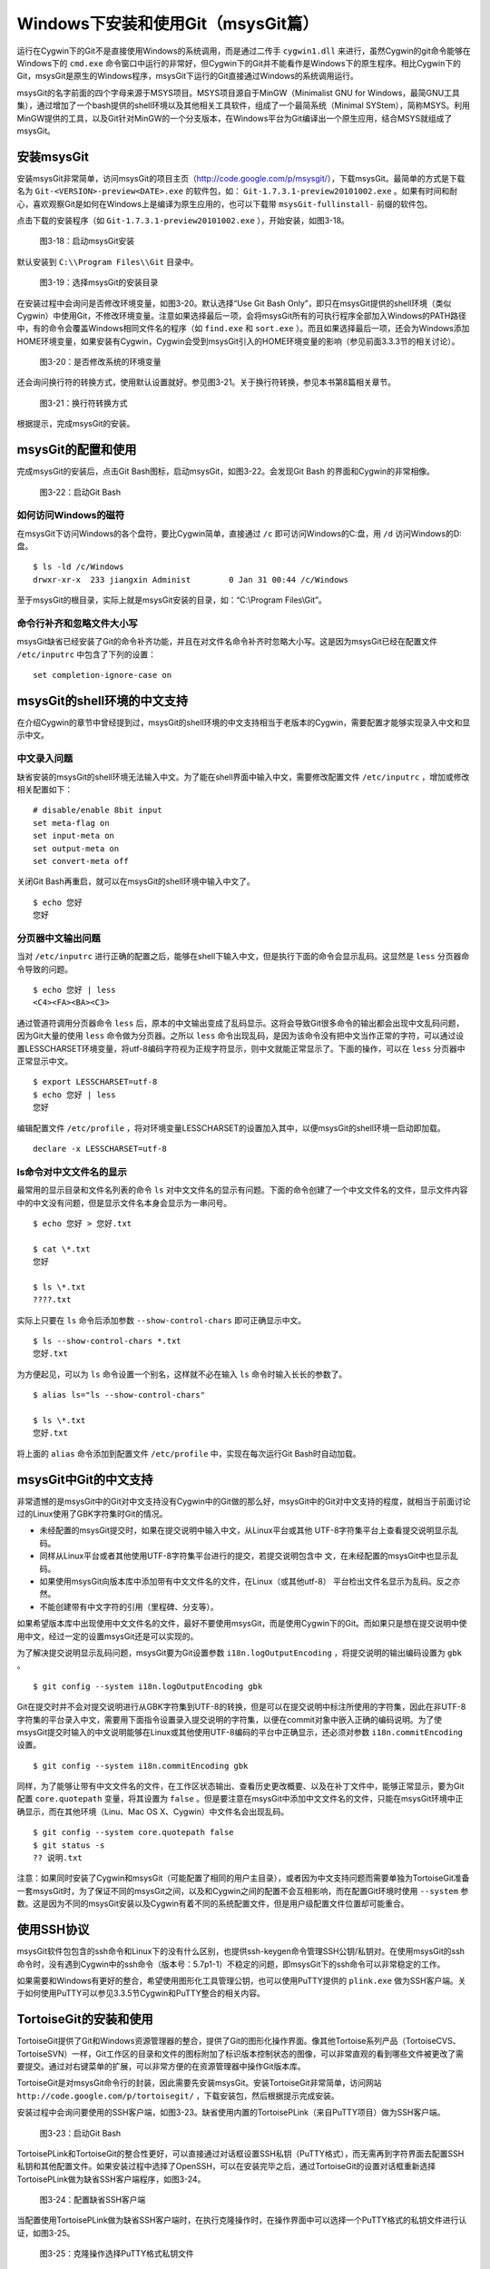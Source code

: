 Windows下安装和使用Git（msysGit篇）
=====================================

运行在Cygwin下的Git不是直接使用Windows的系统调用，而是通过二传手 ``cygwin1.dll``  来进行，虽然Cygwin的git命令能够在Windows下的 ``cmd.exe``  命令窗口中运行的非常好，但Cygwin下的Git并不能看作是Windows下的原生程序。相比Cygwin下的Git，msysGit是原生的Windows程序，msysGit下运行的Git直接通过Windows的系统调用运行。

msysGit的名字前面的四个字母来源于MSYS项目。MSYS项目源自于MinGW（Minimalist GNU for Windows，最简GNU工具集），通过增加了一个bash提供的shell环境以及其他相关工具软件，组成了一个最简系统（Minimal SYStem），简称MSYS。利用MinGW提供的工具，以及Git针对MinGW的一个分支版本，在Windows平台为Git编译出一个原生应用，结合MSYS就组成了msysGit。

安装msysGit
-------------

安装msysGit非常简单，访问msysGit的项目主页（http://code.google.com/p/msysgit/），下载msysGit。最简单的方式是下载名为 ``Git-<VERSION>-preview<DATE>.exe`` 的软件包，如： ``Git-1.7.3.1-preview20101002.exe``  。如果有时间和耐心，喜欢观察Git是如何在Windows上是编译为原生应用的，也可以下载带 ``msysGit-fullinstall-``  前缀的软件包。

点击下载的安装程序（如 ``Git-1.7.3.1-preview20101002.exe``  ），开始安装，如图3-18。

.. figure:: ../images/windows/msysgit-1.png
   :scale: 80

   图3-18：启动msysGit安装

默认安装到 ``C:\\Program Files\\Git``  目录中。

.. figure:: ../images/windows/msysgit-3.png
   :scale: 80

   图3-19：选择msysGit的安装目录

在安装过程中会询问是否修改环境变量，如图3-20。默认选择“Use Git Bash Only”，即只在msysGit提供的shell环境（类似Cygwin）中使用Git，不修改环境变量。注意如果选择最后一项，会将msysGit所有的可执行程序全部加入Windows的PATH路径中，有的命令会覆盖Windows相同文件名的程序（如 ``find.exe`` 和 ``sort.exe``  ）。而且如果选择最后一项，还会为Windows添加HOME环境变量，如果安装有Cygwin，Cygwin会受到msysGit引入的HOME环境变量的影响（参见前面3.3.3节的相关讨论）。

.. figure:: ../images/windows/msysgit-6.png
   :scale: 80

   图3-20：是否修改系统的环境变量

还会询问换行符的转换方式，使用默认设置就好。参见图3-21。关于换行符转换，参见本书第8篇相关章节。

.. figure:: ../images/windows/msysgit-8.png
   :scale: 80

   图3-21：换行符转换方式

根据提示，完成msysGit的安装。

msysGit的配置和使用
---------------------

完成msysGit的安装后，点击Git Bash图标，启动msysGit，如图3-22。会发现Git Bash 的界面和Cygwin的非常相像。

.. figure:: ../images/windows/msysgit-startup.png
   :scale: 80

   图3-22：启动Git Bash

如何访问Windows的磁符
^^^^^^^^^^^^^^^^^^^^^^^^

在msysGit下访问Windows的各个盘符，要比Cygwin简单，直接通过 ``/c`` 即可访问Windows的C:盘，用 ``/d``  访问Windows的D:盘。

::

  $ ls -ld /c/Windows
  drwxr-xr-x  233 jiangxin Administ        0 Jan 31 00:44 /c/Windows

至于msysGit的根目录，实际上就是msysGit安装的目录，如：“C:\\Program Files\\Git”。

命令行补齐和忽略文件大小写
^^^^^^^^^^^^^^^^^^^^^^^^^^

msysGit缺省已经安装了Git的命令补齐功能，并且在对文件名命令补齐时忽略大小写。这是因为msysGit已经在配置文件 ``/etc/inputrc``  中包含了下列的设置：

::

  set completion-ignore-case on

msysGit的shell环境的中文支持
--------------------------------

在介绍Cygwin的章节中曾经提到过，msysGit的shell环境的中文支持相当于老版本的Cygwin，需要配置才能够实现录入中文和显示中文。

中文录入问题
^^^^^^^^^^^^^

缺省安装的msysGit的shell环境无法输入中文。为了能在shell界面中输入中文，需要修改配置文件 ``/etc/inputrc`` ，增加或修改相关配置如下：

::

  # disable/enable 8bit input
  set meta-flag on
  set input-meta on
  set output-meta on
  set convert-meta off

关闭Git Bash再重启，就可以在msysGit的shell环境中输入中文了。

::

  $ echo 您好
  您好

分页器中文输出问题
^^^^^^^^^^^^^^^^^^^

当对 ``/etc/inputrc``  进行正确的配置之后，能够在shell下输入中文，但是执行下面的命令会显示乱码。这显然是 ``less``  分页器命令导致的问题。

::

  $ echo 您好 | less
  <C4><FA><BA><C3>

通过管道符调用分页器命令 ``less``  后，原本的中文输出变成了乱码显示。这将会导致Git很多命令的输出都会出现中文乱码问题，因为Git大量的使用 ``less``  命令做为分页器。之所以 ``less``  命令出现乱码，是因为该命令没有把中文当作正常的字符，可以通过设置LESSCHARSET环境变量，将utf-8编码字符视为正规字符显示，则中文就能正常显示了。下面的操作，可以在 ``less``  分页器中正常显示中文。

::

  $ export LESSCHARSET=utf-8
  $ echo 您好 | less
  您好

编辑配置文件 ``/etc/profile``  ，将对环境变量LESSCHARSET的设置加入其中，以便msysGit的shell环境一启动即加载。

::

  declare -x LESSCHARSET=utf-8

ls命令对中文文件名的显示
^^^^^^^^^^^^^^^^^^^^^^^^

最常用的显示目录和文件名列表的命令 ``ls``  对中文文件名的显示有问题。下面的命令创建了一个中文文件名的文件，显示文件内容中的中文没有问题，但是显示文件名本身会显示为一串问号。

::

  $ echo 您好 > 您好.txt

  $ cat \*.txt
  您好

  $ ls \*.txt
  ????.txt

实际上只要在 ``ls``  命令后添加参数 ``--show-control-chars`` 即可正确显示中文。

::

  $ ls --show-control-chars *.txt
  您好.txt

为方便起见，可以为 ``ls``  命令设置一个别名，这样就不必在输入 ``ls``  命令时输入长长的参数了。

::

  $ alias ls="ls --show-control-chars"

  $ ls \*.txt
  您好.txt

将上面的 ``alias``  命令添加到配置文件 ``/etc/profile`` 中，实现在每次运行Git Bash时自动加载。

msysGit中Git的中文支持
-----------------------

非常遗憾的是msysGit中的Git对中文支持没有Cygwin中的Git做的那么好，msysGit中的Git对中文支持的程度，就相当于前面讨论过的Linux使用了GBK字符集时Git的情况。

* 未经配置的msysGit提交时，如果在提交说明中输入中文，从Linux平台或其他  UTF-8字符集平台上查看提交说明显示乱码。

* 同样从Linux平台或者其他使用UTF-8字符集平台进行的提交，若提交说明包含中  文，在未经配置的msysGit中也显示乱码。

* 如果使用msysGit向版本库中添加带有中文文件名的文件，在Linux（或其他utf-8）  平台检出文件名显示为乱码。反之亦然。

* 不能创建带有中文字符的引用（里程碑、分支等）。

如果希望版本库中出现使用中文文件名的文件，最好不要使用msysGit，而是使用Cygwin下的Git。而如果只是想在提交说明中使用中文，经过一定的设置msysGit还是可以实现的。

为了解决提交说明显示乱码问题，msysGit要为Git设置参数 ``i18n.logOutputEncoding``  ，将提交说明的输出编码设置为 ``gbk`` 。

::

  $ git config --system i18n.logOutputEncoding gbk

Git在提交时并不会对提交说明进行从GBK字符集到UTF-8的转换，但是可以在提交说明中标注所使用的字符集，因此在非UTF-8字符集的平台录入中文，需要用下面指令设置录入提交说明的字符集，以便在commit对象中嵌入正确的编码说明。为了使msysGit提交时输入的中文说明能够在Linux或其他使用UTF-8编码的平台中正确显示，还必须对参数 ``i18n.commitEncoding`` 设置。

::

  $ git config --system i18n.commitEncoding gbk


同样，为了能够让带有中文文件名的文件，在工作区状态输出、查看历史更改概要、以及在补丁文件中，能够正常显示，要为Git配置 ``core.quotepath`` 变量，将其设置为 ``false`` 。但是要注意在msysGit中添加中文文件名的文件，只能在msysGit环境中正确显示，而在其他环境（Linu、Mac OS X、Cygwin）中文件名会出现乱码。

::

  $ git config --system core.quotepath false
  $ git status -s
  ?? 说明.txt

注意：如果同时安装了Cygwin和msysGit（可能配置了相同的用户主目录），或者因为中文支持问题而需要单独为TortoiseGit准备一套msysGit时，为了保证不同的msysGit之间，以及和Cygwin之间的配置不会互相影响，而在配置Git环境时使用 ``--system`` 参数。这是因为不同的msysGit安装以及Cygwin有着不同的系统配置文件，但是用户级配置文件位置却可能重合。

使用SSH协议
-----------

msysGit软件包包含的ssh命令和Linux下的没有什么区别，也提供ssh-keygen命令管理SSH公钥/私钥对。在使用msysGit的ssh命令时，没有遇到Cygwin中的ssh命令（版本号：5.7p1-1）不稳定的问题，即msysGit下的ssh命令可以非常稳定的工作。

如果需要和Windows有更好的整合，希望使用图形化工具管理公钥，也可以使用PuTTY提供的 ``plink.exe`` 做为SSH客户端。关于如何使用PuTTY可以参见3.3.5节Cygwin和PuTTY整合的相关内容。

TortoiseGit的安装和使用
-----------------------

TortoiseGit提供了Git和Windows资源管理器的整合，提供了Git的图形化操作界面。像其他Tortoise系列产品（TortoiseCVS、TortoiseSVN）一样，Git工作区的目录和文件的图标附加了标识版本控制状态的图像，可以非常直观的看到哪些文件被更改了需要提交。通过对右键菜单的扩展，可以非常方便的在资源管理器中操作Git版本库。

TortoiseGit是对msysGit命令行的封装，因此需要先安装msysGit。安装TortoiseGit非常简单，访问网站 ``http://code.google.com/p/tortoisegit/`` ，下载安装包，然后根据提示完成安装。

安装过程中会询问要使用的SSH客户端，如图3-23。缺省使用内置的TortoisePLink（来自PuTTY项目）做为SSH客户端。

.. figure:: ../images/windows/tgit-3.png
   :scale: 80

   图3-23：启动Git Bash

TortoisePLink和TortoiseGit的整合性更好，可以直接通过对话框设置SSH私钥（PuTTY格式），而无需再到字符界面去配置SSH私钥和其他配置文件。如果安装过程中选择了OpenSSH，可以在安装完毕之后，通过TortoiseGit的设置对话框重新选择TortoisePLink做为缺省SSH客户端程序，如图3-24。

.. figure:: ../images/windows/tgit-settings-network-plink.png
   :scale: 80

   图3-24：配置缺省SSH客户端

当配置使用TortoisePLink做为缺省SSH客户端时，在执行克隆操作时，在操作界面中可以选择一个PuTTY格式的私钥文件进行认证，如图3-25。

.. figure:: ../images/windows/tgit-clone.png
   :scale: 80

   图3-25：克隆操作选择PuTTY格式私钥文件

如果连接一个服务器的SSH私钥需要更换，可以通过Git远程服务器配置界面对私钥文件进行重新设置。如图3-26。

.. figure:: ../images/windows/tgit-settings-remote.png
   :scale: 80

   图3-26：更换连接远程SSH服务器的私钥

如果安装有多个msysGit拷贝，也可以通过TortoiseGit的配置界面进行选择，如图3-27。

.. figure:: ../images/windows/tgit-settings-general.png
   :scale: 80

   图3-27：配置msysGit的可执行程序位置

TortoiseGit的中文支持
----------------------

TortoiseGit虽然在底层调用了msysGit，但是TortoiseGit的中文支持和msysGit有区别，甚至前面介绍msysGit中文支持时所进行的配制会破坏TortoiseGit。

TortoiseGit在提交时，会将提交说明转换为UTF-8字符集，因此无须对 ``i18n.commitEncoding`` 变量进行设置。相反，如果设置了 ``i18n.commitEncoding`` 为 ``gbk`` 或其他，则在提交对象中会包含错误的编码设置，有可能为提交说明的显示带来麻烦。

TortoiseGit在显示提交说明时，认为所有的提交说明都是UTF-8编码，会转换为合适的Windows本地字符集显示，而无须设置 ``i18n.logOutputEncoding`` 变量。因为当前版本的TortoiseGit没有对提交对象中的encoding设置进行检查，因此使用GBK字符集的提交说明中的中文不能正常显示。

因此，如果需要同时使用msysGit的文字界面Git Bash以及TortoiseGit，并需要在提交说明中使用中文，可以安装两套msysGit，并确保TortoiseGit关联的msysGit没有对 ``i18n.commitEncoding`` 进行设置。

TortoiseGit对使用中文命名的文件和目录的支持和msysGit一样，都存在缺陷，因此应当避免在msysGit和TortoiseGit中添加用中文命名的文件和目录，如果确实需要，可以使用Cygwin。
